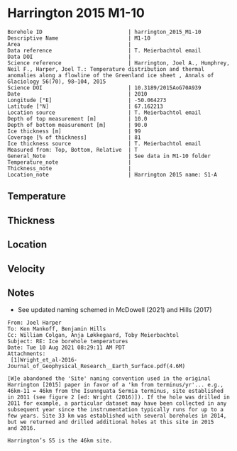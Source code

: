 * Harrington 2015 M1-10
:PROPERTIES:
:header-args:jupyter-python+: :session ds :kernel ds
:clearpage: t
:END:

#+NAME: ingest_meta
#+BEGIN_SRC bash :results verbatim :exports results
cat meta.bsv | sed 's/|/@| /' | column -s"@" -t
#+END_SRC

#+RESULTS: ingest_meta
#+begin_example
Borehole ID                           | harrington_2015_M1-10
Descriptive Name                      | M1-10
Area                                  | 
Data reference                        | T. Meierbachtol email
Data DOI                              | 
Science reference                     | Harrington, Joel A., Humphrey, Neil F., Harper, Joel T.: Temperature distribution and thermal anomalies along a flowline of the Greenland ice sheet , Annals of Glaciology 56(70), 98–104, 2015 
Science DOI                           | 10.3189/2015AoG70A939
Date                                  | 2010
Longitude [°E]                        | -50.064273
Latitude [°N]                         | 67.162213
Location source                       | T. Meierbachtol email
Depth of top measurement [m]          | 10.0
Depth of bottom measurement [m]       | 90.0
Ice thickness [m]                     | 99
Coverage [% of thickness]             | 81
Ice thickness source                  | T. Meierbachtol email
Measured from: Top, Bottom, Relative  | T
General_Note                          | See data in M1-10 folder
Temperature_note                      | 
Thickness_note                        | 
Location_note                         | Harrington 2015 name: S1-A
#+end_example

** Temperature

** Thickness

** Location

** Velocity

** Notes

+ See updated naming schemed in McDowell (2021) and Hills (2017)

#+BEGIN_EXAMPLE
From: Joel Harper
To: Ken Mankoff, Benjamin Hills
Cc: William Colgan, Anja Løkkegaard, Toby Meierbachtol
Subject: RE: Ice borehole temperatures
Date: Tue 10 Aug 2021 08:29:11 AM PDT
Attachments:
 [1]Wright_et_al-2016-Journal_of_Geophysical_Research__Earth_Surface.pdf(4.6M)

[W]e abandoned the 'Site' naming convention used in the original
Harrington [2015] paper in favor of a 'km from terminus/yr'... e.g.,
46km-11 = 46km from the Isunnguata Sermia terminus, site established
in 2011 (see figure 2 [ed: Wright (2016)]). If the hole was drilled in
2011 for example, a particular dataset may have been collected in any
subsequent year since the instrumentation typically runs for up to a
few years. Site 33 km was established with several boreholes in 2014,
but we returned and drilled additional holes at this site in 2015
and 2016.

Harrington’s S5 is the 46km site.
#+END_EXAMPLE

** Data                                                 :noexport:

#+NAME: ingest_data
#+BEGIN_SRC bash :exports results
cat data.csv | sort -t, -g -k1
#+END_SRC

#+RESULTS: ingest_data
|    d |      t |
| 10.0 |    0.0 |
| 20.0 |    0.0 |
| 30.0 | -0.012 |
| 40.0 |   0.02 |
| 50.0 |    0.0 |
| 60.0 |  -0.02 |
| 70.0 |  -0.02 |
| 80.0 |  -0.04 |
| 90.0 |  -0.03 |

